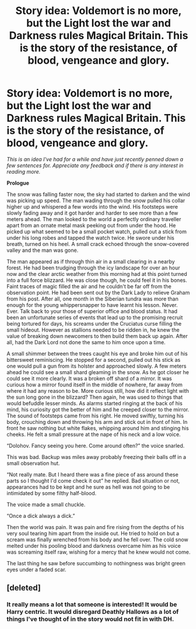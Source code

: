 #+TITLE: Story idea: Voldemort is no more, but the Light lost the war and Darkness rules Magical Britain. This is the story of the resistance, of blood, vengeance and glory.

* Story idea: Voldemort is no more, but the Light lost the war and Darkness rules Magical Britain. This is the story of the resistance, of blood, vengeance and glory.
:PROPERTIES:
:Author: MrWobbles2
:Score: 2
:DateUnix: 1601762220.0
:DateShort: 2020-Oct-04
:FlairText: Prompt
:END:
/This is an idea I've had for a while and have just recently penned down a few sentences for. Appreciate any feedback and if there is any interest in reading more./

*Prologue*

The snow was falling faster now, the sky had started to darken and the wind was picking up speed. The man wading through the snow pulled his collar higher up and whispered a few words into the wind. His footsteps were slowly fading away and it got harder and harder to see more than a few meters ahead. The man looked to the world a perfectly ordinary traveller apart from an ornate metal mask peeking out from under the hood. He picked up what seemed to be a small pocket watch, pulled out a stick from under his long robes and tapped the watch twice. He swore under his breath, turned on his heel. A small crack echoed through the snow-covered valley and the man was gone.

The man appeared as if through thin air in a small clearing in a nearby forest. He had been trudging through the icy landscape for over an hour now and the clear arctic weather from this morning had at this point turned into a full force blizzard. He was close though, he could feel it in his bones. Faint traces of magic filled the air and he couldn't be far off from the observation point. He had been sent out by the Dark Lady to relieve Graham from his post. After all, one month in the Siberian tundra was more than enough for the young whippersnapper to have learnt his lesson. Never. Ever. Talk back to your those of superior office and blood status. It had been an unfortunate series of events that lead up to the promising recruit being tortured for days, his screams under the Cruciatus curse filling the small hideout. However as stallions needed to be ridden in, he knew the value of breaking down newcomers to then build them back up again. After all, had the Dark Lord not done the same to him once upon a time.

A small shimmer between the trees caught his eye and broke him out of his bittersweet reminiscing. He stopped for a second, pulled out his stick as one would pull a gun from its holster and approached slowly. A few meters ahead he could see a small shard gleaming in the snow. As he got closer he could see it more clearly. It was a broken off shard of a mirror. It was curious how a mirror found itself in the middle of nowhere, far away from where it had any reason to be. More curious still, how did it reflect light with the sun long gone in the blizzard? Then again, he was used to things that would befuddle lesser minds. As alarms started ringing at the back of his mind, his curiosity got the better of him and he creeped closer to the mirror. The sound of footsteps came from his right. He moved swiftly, turning his body, crouching down and throwing his arm and stick out in front of him. In front he saw nothing but white flakes, whipping around him and stinging his cheeks. He felt a small pressure at the nape of his neck and a low voice.

“Dolohov. Fancy seeing you here. Come around often?” the voice snarled.

This was bad. Backup was miles away probably freezing their balls off in a small observation hut.

“Not really mate. But I heard there was a fine piece of ass around these parts so I thought I'd come check it out” he replied. Bad situation or not, appearances had to be kept and he sure as hell was not going to be intimidated by some filthy half-blood.

The voice made a small chuckle.

“Once a dick always a dick.”

Then the world was pain. It was pain and fire rising from the depths of his very soul tearing him apart from the inside out. He tried to hold on but a scream was finally wrenched from his body and he fell over. The cold snow melted under his pooling blood and darkness overcame him as his voice was screaming itself raw, wishing for a mercy that he knew would not come.

The last thing he saw before succumbing to nothingness was bright green eyes under a faded scar.


** [deleted]
:PROPERTIES:
:Score: 1
:DateUnix: 1601763650.0
:DateShort: 2020-Oct-04
:END:

*** It really means a lot that someone is interested! It would be Harry centric. It would disregard Deathly Hallows as a lot of things I've thought of in the story would not fit in with DH.
:PROPERTIES:
:Author: MrWobbles2
:Score: 1
:DateUnix: 1601763838.0
:DateShort: 2020-Oct-04
:END:
